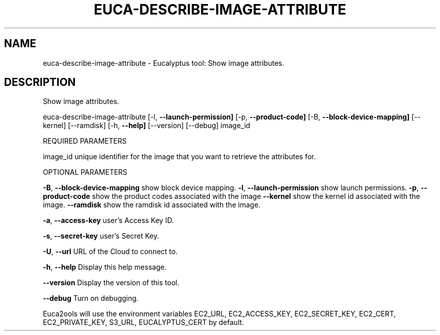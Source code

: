 .\" DO NOT MODIFY THIS FILE!  It was generated by help2man 1.36.
.TH EUCA-DESCRIBE-IMAGE-ATTRIBUTE "1" "November 2009" "euca-describe-image-attribute     euca-describe-image-attribute version: 1.0 (BSD)" "User Commands"
.SH NAME
euca-describe-image-attribute \- Eucalyptus tool: Show image attributes.  
.SH DESCRIPTION
Show image attributes.
.PP
euca\-describe\-image\-attribute [\-l, \fB\-\-launch\-permission]\fR [\-p, \fB\-\-product\-code]\fR
[\-B, \fB\-\-block\-device\-mapping]\fR [\-\-kernel] [\-\-ramdisk]
[\-h, \fB\-\-help]\fR [\-\-version] [\-\-debug] image_id
.PP
REQUIRED PARAMETERS
.PP
        
image_id                        unique identifier for the image that you want to retrieve the attributes for.
.PP
OPTIONAL PARAMETERS
.PP
\fB\-B\fR, \fB\-\-block\-device\-mapping\fR      show block device mapping.
\fB\-l\fR, \fB\-\-launch\-permission\fR         show launch permissions.
\fB\-p\fR, \fB\-\-product\-code\fR              show the product codes associated with the image
\fB\-\-kernel\fR                        show the kernel id associated with the image.
\fB\-\-ramdisk\fR                       show the ramdisk id associated with the image.
.PP
\fB\-a\fR, \fB\-\-access\-key\fR                user's Access Key ID.
.PP
\fB\-s\fR, \fB\-\-secret\-key\fR                user's Secret Key.
.PP
\fB\-U\fR, \fB\-\-url\fR                       URL of the Cloud to connect to.
.PP
\fB\-h\fR, \fB\-\-help\fR                      Display this help message.
.PP
\fB\-\-version\fR                       Display the version of this tool.
.PP
\fB\-\-debug\fR                         Turn on debugging.
.PP
Euca2ools will use the environment variables EC2_URL, EC2_ACCESS_KEY, EC2_SECRET_KEY, EC2_CERT, EC2_PRIVATE_KEY, S3_URL, EUCALYPTUS_CERT by default.
